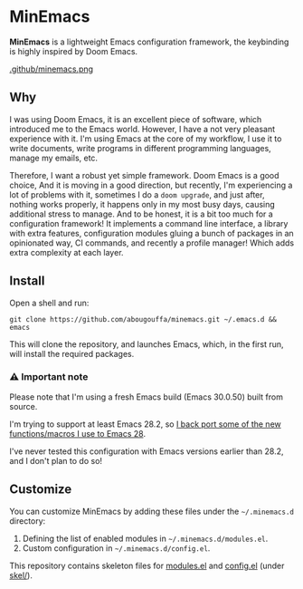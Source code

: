 * MinEmacs

*MinEmacs* is a lightweight Emacs configuration framework, the keybinding is
highly inspired by Doom Emacs.

[[https://github.com/abougouffa/minemacs][.github/minemacs.png]]

** Why
I was using Doom Emacs, it is an excellent piece of software, which introduced
me to the Emacs world. However, I have a not very pleasant experience with it.
I'm using Emacs at the core of my workflow, I use it to write documents, write
programs in different programming languages, manage my emails, etc.

Therefore, I want a robust yet simple framework. Doom Emacs is a good choice,
And it is moving in a good direction, but recently, I'm experiencing a lot of
problems with it, sometimes I do a ~doom upgrade~, and just after, nothing
works properly, it happens only in my most busy days, causing additional stress
to manage. And to be honest, it is a bit too much for a configuration framework!
It implements a command line interface, a library with extra features,
configuration modules gluing a bunch of packages in an opinionated way, CI
commands, and recently a profile manager! Which adds extra complexity at each
layer.

** Install
Open a shell and run:

#+begin_src shell
git clone https://github.com/abougouffa/minemacs.git ~/.emacs.d && emacs
#+end_src

This will clone the repository, and launches Emacs, which, in the first run,
will install the required packages.

*** ⚠ Important note
Please note that I'm using a fresh Emacs build (Emacs 30.0.50) built from source.

I'm trying to support at least Emacs 28.2, so [[file:modules/me-backports-29.el][I back port some of the new functions/macros I use to Emacs 28]].

I've never tested this configuration with Emacs versions earlier than 28.2, and I don't plan to do so!

** Customize
You can customize MinEmacs by adding these files under the =~/.minemacs.d=
directory:

1. Defining the list of enabled modules in =~/.minemacs.d/modules.el=.
2. Custom configuration in =~/.minemacs.d/config.el=.

This repository contains skeleton files for [[file:skel/modules.el][modules.el]] and [[file:skel/config.el][config.el]] (under
[[file:skel][skel/]]).
